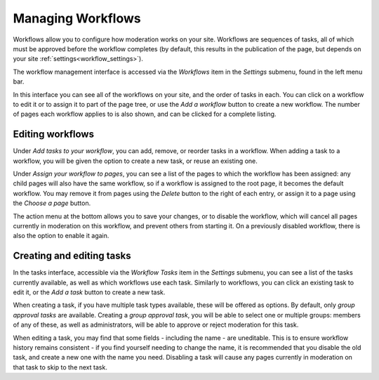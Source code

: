 .. _managing_workflows:

Managing Workflows
==================

Workflows allow you to configure how moderation works on your site. Workflows are sequences of tasks, all of which must be approved
before the workflow completes (by default, this results in the publication of the page, but depends on your site :ref:`settings<workflow_settings>`).

The workflow management interface is accessed via the `Workflows` item in the `Settings` submenu, found in the left menu bar.

.. image:: ../_static/images/screen45_workflow_index.png

In this interface you can see all of the workflows on your site, and the order of tasks in each. You can click on a workflow to edit it or to assign it
to part of the page tree, or use the `Add a workflow` button to create a new workflow. The number of pages each workflow applies to is also shown, and can be
clicked for a complete listing.


Editing workflows
_________________


.. image:: ../_static/images/screen44_workflow_edit.png

Under `Add tasks to your workflow`, you can add, remove, or reorder tasks in a workflow. When adding a task to a workflow, you will be given the
option to create a new task, or reuse an existing one.

Under `Assign your workflow to pages`, you can see a list of the pages to which the workflow has been assigned: any child pages will also have the same workflow, 
so if a workflow is assigned to the root page, it becomes the default workflow. You may remove it from pages using the `Delete` button to
the right of each entry, or assign it to a page using the `Choose a page` button.

The action menu at the bottom allows you to save your changes, or to disable the workflow, which will cancel all pages currently in moderation on this workflow, and prevent others from starting it.
On a previously disabled workflow, there is also the option to enable it again.

Creating and editing tasks
__________________________

.. image:: ../_static/images/screen46_task_index.png

In the tasks interface, accessible via the `Workflow Tasks` item in the `Settings` submenu, you can see a list of the tasks
currently available, as well as which workflows use each task. Similarly to workflows, you can click an existing task to edit it, or the `Add a task` button to create a new task.

When creating a task, if you have multiple task types available, these will be offered as options. By default, only `group approval tasks` are available.
Creating a `group approval task`, you will be able to select one or multiple groups: members of any of these, as well as administrators, will be able to
approve or reject moderation for this task.

.. image:: ../_static/images/screen47_task_create.png

When editing a task, you may find that some fields - including the name - are uneditable. This is to ensure workflow history
remains consistent - if you find yourself needing to change the name, it is recommended that you disable the old task, and create a new one with the name
you need. Disabling a task will cause any pages currently in moderation on that task to skip to the next task.
